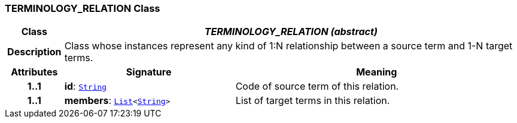 === TERMINOLOGY_RELATION Class

[cols="^1,3,5"]
|===
h|*Class*
2+^h|*__TERMINOLOGY_RELATION (abstract)__*

h|*Description*
2+a|Class whose instances represent any kind of 1:N relationship between a source term and 1-N target terms.

h|*Attributes*
^h|*Signature*
^h|*Meaning*

h|*1..1*
|*id*: `link:/releases/BASE/{am_release}/foundation_types.html#_string_class[String^]`
a|Code of source term of this relation.

h|*1..1*
|*members*: `link:/releases/BASE/{am_release}/foundation_types.html#_list_class[List^]<link:/releases/BASE/{am_release}/foundation_types.html#_string_class[String^]>`
a|List of target terms in this relation.
|===
